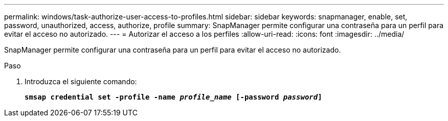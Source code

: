---
permalink: windows/task-authorize-user-access-to-profiles.html 
sidebar: sidebar 
keywords: snapmanager, enable, set, password, unauthorized, access, authorize, profile 
summary: SnapManager permite configurar una contraseña para un perfil para evitar el acceso no autorizado. 
---
= Autorizar el acceso a los perfiles
:allow-uri-read: 
:icons: font
:imagesdir: ../media/


[role="lead"]
SnapManager permite configurar una contraseña para un perfil para evitar el acceso no autorizado.

.Paso
. Introduzca el siguiente comando:
+
`*smsap credential set -profile -name _profile_name_ [-password _password_]*`


